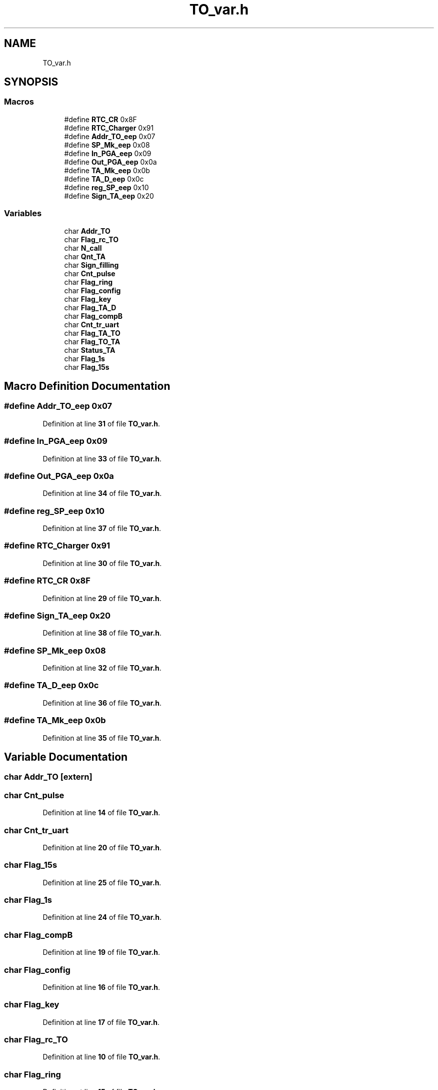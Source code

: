 .TH "TO_var.h" 3 "Thu Jan 19 2023" "My Project" \" -*- nroff -*-
.ad l
.nh
.SH NAME
TO_var.h
.SH SYNOPSIS
.br
.PP
.SS "Macros"

.in +1c
.ti -1c
.RI "#define \fBRTC_CR\fP   0x8F"
.br
.ti -1c
.RI "#define \fBRTC_Charger\fP   0x91"
.br
.ti -1c
.RI "#define \fBAddr_TO_eep\fP   0x07"
.br
.ti -1c
.RI "#define \fBSP_Mk_eep\fP   0x08"
.br
.ti -1c
.RI "#define \fBIn_PGA_eep\fP   0x09"
.br
.ti -1c
.RI "#define \fBOut_PGA_eep\fP   0x0a"
.br
.ti -1c
.RI "#define \fBTA_Mk_eep\fP   0x0b"
.br
.ti -1c
.RI "#define \fBTA_D_eep\fP   0x0c"
.br
.ti -1c
.RI "#define \fBreg_SP_eep\fP   0x10"
.br
.ti -1c
.RI "#define \fBSign_TA_eep\fP   0x20"
.br
.in -1c
.SS "Variables"

.in +1c
.ti -1c
.RI "char \fBAddr_TO\fP"
.br
.ti -1c
.RI "char \fBFlag_rc_TO\fP"
.br
.ti -1c
.RI "char \fBN_call\fP"
.br
.ti -1c
.RI "char \fBQnt_TA\fP"
.br
.ti -1c
.RI "char \fBSign_filling\fP"
.br
.ti -1c
.RI "char \fBCnt_pulse\fP"
.br
.ti -1c
.RI "char \fBFlag_ring\fP"
.br
.ti -1c
.RI "char \fBFlag_config\fP"
.br
.ti -1c
.RI "char \fBFlag_key\fP"
.br
.ti -1c
.RI "char \fBFlag_TA_D\fP"
.br
.ti -1c
.RI "char \fBFlag_compB\fP"
.br
.ti -1c
.RI "char \fBCnt_tr_uart\fP"
.br
.ti -1c
.RI "char \fBFlag_TA_TO\fP"
.br
.ti -1c
.RI "char \fBFlag_TO_TA\fP"
.br
.ti -1c
.RI "char \fBStatus_TA\fP"
.br
.ti -1c
.RI "char \fBFlag_1s\fP"
.br
.ti -1c
.RI "char \fBFlag_15s\fP"
.br
.in -1c
.SH "Macro Definition Documentation"
.PP 
.SS "#define Addr_TO_eep   0x07"

.PP
Definition at line \fB31\fP of file \fBTO_var\&.h\fP\&.
.SS "#define In_PGA_eep   0x09"

.PP
Definition at line \fB33\fP of file \fBTO_var\&.h\fP\&.
.SS "#define Out_PGA_eep   0x0a"

.PP
Definition at line \fB34\fP of file \fBTO_var\&.h\fP\&.
.SS "#define reg_SP_eep   0x10"

.PP
Definition at line \fB37\fP of file \fBTO_var\&.h\fP\&.
.SS "#define RTC_Charger   0x91"

.PP
Definition at line \fB30\fP of file \fBTO_var\&.h\fP\&.
.SS "#define RTC_CR   0x8F"

.PP
Definition at line \fB29\fP of file \fBTO_var\&.h\fP\&.
.SS "#define Sign_TA_eep   0x20"

.PP
Definition at line \fB38\fP of file \fBTO_var\&.h\fP\&.
.SS "#define SP_Mk_eep   0x08"

.PP
Definition at line \fB32\fP of file \fBTO_var\&.h\fP\&.
.SS "#define TA_D_eep   0x0c"

.PP
Definition at line \fB36\fP of file \fBTO_var\&.h\fP\&.
.SS "#define TA_Mk_eep   0x0b"

.PP
Definition at line \fB35\fP of file \fBTO_var\&.h\fP\&.
.SH "Variable Documentation"
.PP 
.SS "char Addr_TO\fC [extern]\fP"

.SS "char Cnt_pulse"

.PP
Definition at line \fB14\fP of file \fBTO_var\&.h\fP\&.
.SS "char Cnt_tr_uart"

.PP
Definition at line \fB20\fP of file \fBTO_var\&.h\fP\&.
.SS "char Flag_15s"

.PP
Definition at line \fB25\fP of file \fBTO_var\&.h\fP\&.
.SS "char Flag_1s"

.PP
Definition at line \fB24\fP of file \fBTO_var\&.h\fP\&.
.SS "char Flag_compB"

.PP
Definition at line \fB19\fP of file \fBTO_var\&.h\fP\&.
.SS "char Flag_config"

.PP
Definition at line \fB16\fP of file \fBTO_var\&.h\fP\&.
.SS "char Flag_key"

.PP
Definition at line \fB17\fP of file \fBTO_var\&.h\fP\&.
.SS "char Flag_rc_TO"

.PP
Definition at line \fB10\fP of file \fBTO_var\&.h\fP\&.
.SS "char Flag_ring"

.PP
Definition at line \fB15\fP of file \fBTO_var\&.h\fP\&.
.SS "char Flag_TA_D"

.PP
Definition at line \fB18\fP of file \fBTO_var\&.h\fP\&.
.SS "char Flag_TA_TO"

.PP
Definition at line \fB21\fP of file \fBTO_var\&.h\fP\&.
.SS "char Flag_TO_TA"

.PP
Definition at line \fB22\fP of file \fBTO_var\&.h\fP\&.
.SS "char N_call"

.PP
Definition at line \fB11\fP of file \fBTO_var\&.h\fP\&.
.SS "char Qnt_TA"

.PP
Definition at line \fB12\fP of file \fBTO_var\&.h\fP\&.
.SS "char Sign_filling"

.PP
Definition at line \fB13\fP of file \fBTO_var\&.h\fP\&.
.SS "char Status_TA"

.PP
Definition at line \fB23\fP of file \fBTO_var\&.h\fP\&.
.SH "Author"
.PP 
Generated automatically by Doxygen for My Project from the source code\&.
